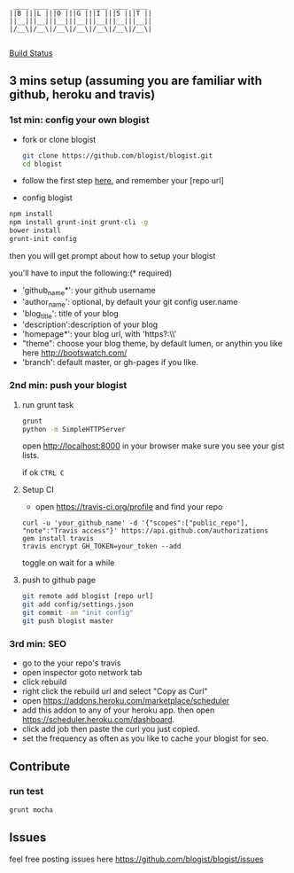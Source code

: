 #+BEGIN_SRC 
     ____ ____ ____ ____ ____ ____ ____
    ||B |||L |||O |||G |||I |||S |||T ||
    ||__|||__|||__|||__|||__|||__|||__||
    |/__\|/__\|/__\|/__\|/__\|/__\|/__\|

#+END_SRC

[[https://travis-ci.org/blogist/blogist.svg][Build Status]]

** 3 mins setup (assuming you are familiar with github, heroku and travis)

*** 1st min: config your own blogist
- fork or clone blogist
  #+BEGIN_SRC sh
    git clone https://github.com/blogist/blogist.git
    cd blogist
  #+END_SRC
- follow the first step [[https://pages.github.com][here.]] and remember your [repo url]

- config blogist
#+BEGIN_SRC sh
npm install
npm install grunt-init grunt-cli -g
bower install
grunt-init config
#+END_SRC

then you will get prompt about how to setup your blogist

you'll have to input  the following:(* required)
- 'github_name*': your github username
- 'author_name': optional, by default your git config user.name
- 'blog_title': title of your blog
- 'description':description of your blog
- 'homepage*': your blog url, with 'https?:\\'
- "theme": choose your blog theme, by default lumen, or anythin you like here http://bootswatch.com/
- 'branch': default master, or gh-pages if you like.


*** 2nd min: push your blogist
**** run grunt task
#+BEGIN_SRC sh
grunt
python -m SimpleHTTPServer
#+END_SRC

open [[http://localhost:8000]] in your browser make sure you see your gist lists.

if ok =CTRL C=

**** Setup CI
- open https://travis-ci.org/profile and find your repo

#+BEGIN_SRC 
curl -u 'your_github_name' -d '{"scopes":["public_repo"], "note":"Travis access"}' https://api.github.com/authorizations
gem install travis
travis encrypt GH_TOKEN=your_token --add
#+END_SRC

toggle on
[[https://www.evernote.com/shard/s23/sh/2e07a498-2644-4aae-b643-81edfaacba4c/ae26f6c429221033ae60d34f8d3618b4/deep/0/Travis-CI---Free-Hosted-Continuous-Integration-Platform-for-the-Open-Source-Community.png]]
wait for a while

**** push to github page

#+BEGIN_SRC sh
git remote add blogist [repo url]
git add config/settings.json
git commit -am "init config"
git push blogist master
#+END_SRC

*** 3rd min: SEO
- go to the your repo's travis
- open inspector goto network tab
- click rebuild
- right click the rebuild url and select "Copy as Curl"
   [[https://www.evernote.com/shard/s23/sh/e39526d7-c8cc-42bc-a171-7155dc0dcfe3/f1bc7380292d94e00a941b61775566b3/deep/0/Screen-Shot-2014-04-01-at-12.45.15-PM.png]]
- open https://addons.heroku.com/marketplace/scheduler
- add this addon to any of your heroku app. then open https://scheduler.heroku.com/dashboard.
- click add job then paste the curl you just copied.
- set the frequency as often as you like to cache your blogist for seo.

** Contribute

*** run test
#+BEGIN_SRC sh
grunt mocha
#+END_SRC

** Issues
feel free posting issues here
[[https://github.com/blogist/blogist/issues]]
